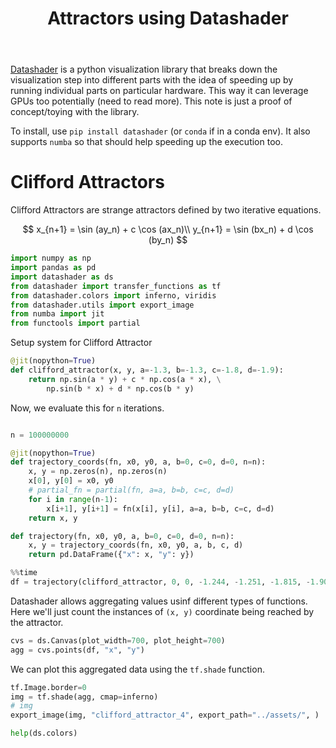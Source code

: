 :PROPERTIES:
:ID:       864fc3b5-0281-4c50-b3fd-331de4f5953f
:END:
#+title: Attractors using Datashader
#+property: header-args :session datashader :async yes :eval no-export :exports both

[[https://datashader.org/getting_started/index.html][Datashader]] is a python visualization library that breaks down the visualization step into different parts with the idea of speeding up by running individual parts on particular hardware. This way it can leverage GPUs too potentially (need to read more). This note is just a proof of concept/toying with the library.

To install, use ~pip install datashader~ (or ~conda~ if in a conda env). It also supports =numba= so that should help speeding up the execution too.

* Clifford Attractors
Clifford Attractors are strange attractors defined by two iterative equations.

\[
x_{n+1} = \sin (ay_n) + c \cos (ax_n)\\
y_{n+1} = \sin (bx_n) + d \cos (by_n)
\]

#+begin_src jupyter-python
import numpy as np
import pandas as pd
import datashader as ds
from datashader import transfer_functions as tf
from datashader.colors import inferno, viridis
from datashader.utils import export_image
from numba import jit
from functools import partial
#+end_src

#+RESULTS:

Setup system for Clifford Attractor

#+begin_src jupyter-python
@jit(nopython=True)
def clifford_attractor(x, y, a=-1.3, b=-1.3, c=-1.8, d=-1.9):
    return np.sin(a * y) + c * np.cos(a * x), \
        np.sin(b * x) + d * np.cos(b * y)
#+end_src

#+RESULTS:

Now, we evaluate this for ~n~ iterations.

#+begin_src jupyter-python

n = 100000000

@jit(nopython=True)
def trajectory_coords(fn, x0, y0, a, b=0, c=0, d=0, n=n):
    x, y = np.zeros(n), np.zeros(n)
    x[0], y[0] = x0, y0
    # partial_fn = partial(fn, a=a, b=b, c=c, d=d)
    for i in range(n-1):
        x[i+1], y[i+1] = fn(x[i], y[i], a=a, b=b, c=c, d=d)
    return x, y

def trajectory(fn, x0, y0, a, b=0, c=0, d=0, n=n):
    x, y = trajectory_coords(fn, x0, y0, a, b, c, d)
    return pd.DataFrame({"x": x, "y": y})
#+end_src

#+RESULTS:

#+begin_src jupyter-python
%%time
df = trajectory(clifford_attractor, 0, 0, -1.244, -1.251, -1.815, -1.908)
#+end_src

#+RESULTS:
: CPU times: user 3.74 s, sys: 246 ms, total: 3.99 s
: Wall time: 3.99 s

Datashader allows aggregating values usinf different types of functions. Here we'll just count the instances of =(x, y)= coordinate being reached by the attractor.

#+begin_src jupyter-python
cvs = ds.Canvas(plot_width=700, plot_height=700)
agg = cvs.points(df, "x", "y")
#+end_src

#+RESULTS:

We can plot this aggregated data using the ~tf.shade~ function.

#+begin_src jupyter-python :results file :file ../assets/clifford_attractor_4.png
tf.Image.border=0
img = tf.shade(agg, cmap=inferno)
# img
export_image(img, "clifford_attractor_4", export_path="../assets/", )
#+end_src

#+RESULTS:
[[file:../assets/clifford_attractor_4.png]]

#+begin_src jupyter-python
help(ds.colors)
#+end_src

#+RESULTS:
#+begin_example
Help on module datashader.colors in datashader:

NAME
    datashader.colors

FUNCTIONS
    colormap_select(base_colormap, start=0, end=1.0, reverse=False)
        Given a colormap in the form of a list, such as a Bokeh palette,
        return a version of the colormap reversed if requested, and selecting
        a subset (on a scale 0,1.0) of the elements in the colormap list.

        For instance:

        >>> cmap = ["#000000", "#969696", "#d9d9d9", "#ffffff"]
        >>> colormap_select(cmap,reverse=True)
        ['#ffffff', '#d9d9d9', '#969696', '#000000']
        >>> colormap_select(cmap,0.3,reverse=True)
        ['#d9d9d9', '#969696', '#000000']

    hex_to_rgb(x)
        Convert a color hexcode to an rgb tuple.

        Example
        -------
        >>> rgb('#FFFFFF')
        (255, 255, 255)

    rgb(x)
        Return a triple representing rgb color.

        Can convert colors by name or hexcode. Passing in a valid rgb tuple is
        idempotent.

        Example
        -------
        >>> rgb('plum')
        (221, 160, 221)
        >>> rgb('#FFFFFF')
        (255, 255, 255)
        >>> rgb((255, 255, 255))
        (255, 255, 255)

DATA
    Elevation = ['aqua', 'sandybrown', 'limegreen', 'green', 'green', 'dar...
    Greys9 = ['#000000', '#252525', '#525252', '#737373', '#969696', '#bdb...
    Hot = ['black', 'maroon', 'darkred', 'red', 'orangered', 'darkorange',...
    Set1 = ['#e41a1c', '#377eb8', '#4daf4a', '#984ea3', '#ff7f00', '#ffff3...
    Set2 = ['#66c2a5', '#fc8d62', '#8da0cb', '#e78ac3', '#a6d854', '#ffd92...
    Set3 = ['#8dd3c7', '#ffffb3', '#bebada', '#fb8072', '#80b1d3', '#fdb46...
    Sets1to3 = ['#e41a1c', '#377eb8', '#4daf4a', '#984ea3', '#ff7f00', '#f...
    annotations = _Feature((3, 7, 0, 'beta', 1), (3, 11, 0, 'alpha', 0), 1...
    color_lookup = {'aliceblue': '#F0F8FF', 'antiquewhite': '#FAEBD7', 'aq...
    inferno = [(0, 0, 3), (0, 0, 4), (0, 0, 6), (1, 0, 7), (1, 1, 9), (1, ...
    viridis = [(68, 1, 84), (68, 2, 85), (69, 3, 87), (69, 5, 88), (69, 6,...

FILE
    /home/chahak/.local/share/virtualenvs/chahak13.github.io-6_wF4i83/lib/python3.10/site-packages/datashader/colors.py
#+end_example
